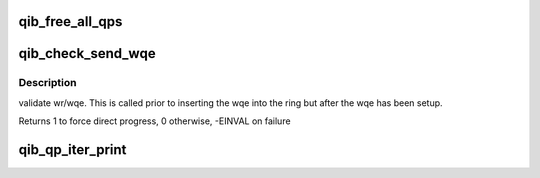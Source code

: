 .. -*- coding: utf-8; mode: rst -*-
.. src-file: drivers/infiniband/hw/qib/qib_qp.c

.. _`qib_free_all_qps`:

qib_free_all_qps
================

.. c:function:: unsigned qib_free_all_qps(struct rvt_dev_info *rdi)

    check for QPs still in use

    :param struct rvt_dev_info \*rdi:
        *undescribed*

.. _`qib_check_send_wqe`:

qib_check_send_wqe
==================

.. c:function:: int qib_check_send_wqe(struct rvt_qp *qp, struct rvt_swqe *wqe)

    validate wr/wqe \ ``qp``\  - The qp \ ``wqe``\  - The built wqe

    :param struct rvt_qp \*qp:
        *undescribed*

    :param struct rvt_swqe \*wqe:
        *undescribed*

.. _`qib_check_send_wqe.description`:

Description
-----------

validate wr/wqe.  This is called
prior to inserting the wqe into
the ring but after the wqe has been
setup.

Returns 1 to force direct progress, 0 otherwise, -EINVAL on failure

.. _`qib_qp_iter_print`:

qib_qp_iter_print
=================

.. c:function:: void qib_qp_iter_print(struct seq_file *s, struct rvt_qp_iter *iter)

    print information to seq_file \ ``s``\  - the seq_file \ ``iter``\  - the iterator

    :param struct seq_file \*s:
        *undescribed*

    :param struct rvt_qp_iter \*iter:
        *undescribed*

.. This file was automatic generated / don't edit.

